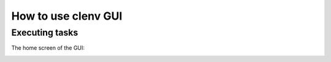 How to use clenv GUI
====================
Executing tasks
---------------

The home screen of the GUI:

.. image:: main.png
    :scale: 50 %
